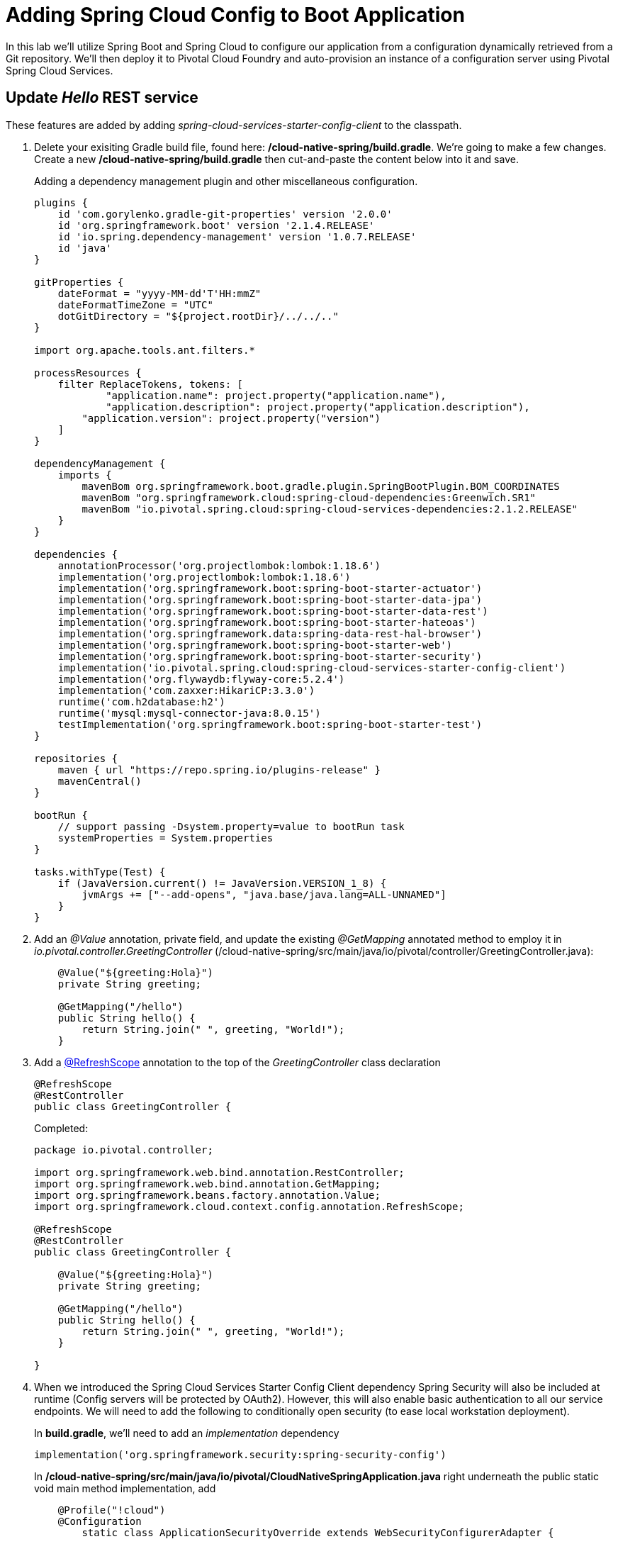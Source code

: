 = Adding Spring Cloud Config to Boot Application

In this lab we'll utilize Spring Boot and Spring Cloud to configure our application from a configuration dynamically retrieved from a Git repository. We'll then deploy it to Pivotal Cloud Foundry and auto-provision an instance of a configuration server using Pivotal Spring Cloud Services.

== Update _Hello_ REST service

These features are added by adding _spring-cloud-services-starter-config-client_ to the classpath.  

. Delete your exisiting Gradle build file, found here: */cloud-native-spring/build.gradle*.  We're going to make a few changes. Create a new */cloud-native-spring/build.gradle* then cut-and-paste the content below into it and save. 
+
Adding a dependency management plugin and other miscellaneous configuration.
+
[source,groovy]
---------------------------------------------------------------------
plugins {
    id 'com.gorylenko.gradle-git-properties' version '2.0.0'
    id 'org.springframework.boot' version '2.1.4.RELEASE'
    id 'io.spring.dependency-management' version '1.0.7.RELEASE'
    id 'java'
}

gitProperties {
    dateFormat = "yyyy-MM-dd'T'HH:mmZ"
    dateFormatTimeZone = "UTC"
    dotGitDirectory = "${project.rootDir}/../../.."
}

import org.apache.tools.ant.filters.*

processResources {
    filter ReplaceTokens, tokens: [
	    "application.name": project.property("application.name"),
	    "application.description": project.property("application.description"),
        "application.version": project.property("version")
    ]
}

dependencyManagement {
    imports {
        mavenBom org.springframework.boot.gradle.plugin.SpringBootPlugin.BOM_COORDINATES
        mavenBom "org.springframework.cloud:spring-cloud-dependencies:Greenwich.SR1"
        mavenBom "io.pivotal.spring.cloud:spring-cloud-services-dependencies:2.1.2.RELEASE"
    }
}

dependencies {
    annotationProcessor('org.projectlombok:lombok:1.18.6')
    implementation('org.projectlombok:lombok:1.18.6')
    implementation('org.springframework.boot:spring-boot-starter-actuator')
    implementation('org.springframework.boot:spring-boot-starter-data-jpa')
    implementation('org.springframework.boot:spring-boot-starter-data-rest')
    implementation('org.springframework.boot:spring-boot-starter-hateoas')
    implementation('org.springframework.data:spring-data-rest-hal-browser')
    implementation('org.springframework.boot:spring-boot-starter-web')
    implementation('org.springframework.boot:spring-boot-starter-security')
    implementation('io.pivotal.spring.cloud:spring-cloud-services-starter-config-client')
    implementation('org.flywaydb:flyway-core:5.2.4')
    implementation('com.zaxxer:HikariCP:3.3.0')
    runtime('com.h2database:h2')
    runtime('mysql:mysql-connector-java:8.0.15')
    testImplementation('org.springframework.boot:spring-boot-starter-test')
}

repositories {
    maven { url "https://repo.spring.io/plugins-release" }
    mavenCentral()
}

bootRun {
    // support passing -Dsystem.property=value to bootRun task
    systemProperties = System.properties
}

tasks.withType(Test) {
    if (JavaVersion.current() != JavaVersion.VERSION_1_8) {
        jvmArgs += ["--add-opens", "java.base/java.lang=ALL-UNNAMED"]
    }
}

---------------------------------------------------------------------

. Add an _@Value_ annotation, private field, and update the existing _@GetMapping_ annotated method to employ it in _io.pivotal.controller.GreetingController_ (/cloud-native-spring/src/main/java/io/pivotal/controller/GreetingController.java):
+
[source,java]
---------------------------------------------------------------------
    @Value("${greeting:Hola}")
    private String greeting;

    @GetMapping("/hello")
    public String hello() {
        return String.join(" ", greeting, "World!");
    }
---------------------------------------------------------------------

. Add a https://cloud.spring.io/spring-cloud-static/spring-cloud-commons/2.1.0.RELEASE/single/spring-cloud-commons.html#refresh-scope[@RefreshScope] annotation to the top of the _GreetingController_ class declaration
+
[source,java]
---------------------------------------------------------------------
@RefreshScope
@RestController
public class GreetingController {
---------------------------------------------------------------------
+
Completed:
+
[source,java]
---------------------------------------------------------------------
package io.pivotal.controller;

import org.springframework.web.bind.annotation.RestController;
import org.springframework.web.bind.annotation.GetMapping;
import org.springframework.beans.factory.annotation.Value;
import org.springframework.cloud.context.config.annotation.RefreshScope;

@RefreshScope
@RestController
public class GreetingController {

    @Value("${greeting:Hola}")
    private String greeting;

    @GetMapping("/hello")
    public String hello() {
        return String.join(" ", greeting, "World!");
    }

}
---------------------------------------------------------------------

. When we introduced the Spring Cloud Services Starter Config Client dependency Spring Security will also be included at runtime (Config servers will be protected by OAuth2).  However, this will also enable basic authentication to all our service endpoints.  We will need to add the following to conditionally open security (to ease local workstation deployment).
+
In *build.gradle*, we'll need to add an _implementation_ dependency
+
[source, bash]
---------------------------------------------------------------------
implementation('org.springframework.security:spring-security-config')
---------------------------------------------------------------------
+
In */cloud-native-spring/src/main/java/io/pivotal/CloudNativeSpringApplication.java* right underneath the +public static void main+ method implementation, add
+
[source,java]
---------------------------------------------------------------------
    @Profile("!cloud")
    @Configuration
	static class ApplicationSecurityOverride extends WebSecurityConfigurerAdapter {

    	@Override
    	public void configure(HttpSecurity web) throws Exception {
			web.authorizeRequests().antMatchers("/**").permitAll();
    	}
	}
---------------------------------------------------------------------
+
Examine this https://docs.spring.io/spring-boot/docs/2.1.3.RELEASE/reference/htmlsingle/#boot-features-security-mvc[Spring Boot reference] for further details. (Note: the @Profile annotation above will be activated when the cloud_native_spring application is deployed to PAS because the cloud profile is activated by default). 

. Another thing we'll have to allow is for bean definitions to be overridden.  Add this line indented exactly two-spaces underneath `spring:` in */cloud-native-spring/src/main/resources/application.yml*
+
[source,yml]
---------------------------------------------------------------------
  main:
    allow-bean-definition-overriding: true
---------------------------------------------------------------------

. We'll also want to give our Spring Boot App a name so that it can lookup application-specific configuration from the config server later.  Add the following configuration to */cloud-native-spring/src/main/resources/bootstrap.yml*. (You'll need to create this file.)
+
[source,yml]
---------------------------------------------------------------------
spring:
  application:
    name: cloud-native-spring
---------------------------------------------------------------------

== Run the _cloud-native-spring_ Application and verify dynamic config is working

. Run the application
+
[source,bash]
---------------------------------------------------------------------
gradle clean bootRun
---------------------------------------------------------------------

. Browse to http://localhost:8080/hello and verify you now see your new greeting.

. Stop the _cloud-native-spring_ application

== Create Spring Cloud Config Server instance

. Now that our application is ready to read its config from a Cloud Config server, we need to deploy one!  This can be done through Cloud Foundry using the services Marketplace.  Browse to the Marketplace in Pivotal Cloud Foundry Apps Manager, navigate to the Space you have been using to push your app, and select Config Server:
+
image::images/config-scs.jpg[]

. In the resulting details page, select the _trial_, single tenant plan.  Name the instance *config-server*, select the Space that you've been using to push all your applications.  At this time you don't need to select an application to bind to the service:
+
image::images/config-scs1.jpg[]

. After we create the service instance you'll be redirected to your _Space_ landing page that lists your apps and services.  The config server is deployed on-demand and will take a few moments to deploy.  Once the messsage _The Service Instance is Initializing_ disappears click on the service you provisioned.  Select the Manage link towards the top of the resulting screen to view the instance id and a JSON document with a single element, count, which validates that the instance provisioned correctly:
+
image::images/config-scs2.jpg[]

. We now need to update the service instance with our GIT repository information.
+ 
Create a file named `config-server.json` and update its contents to be
+
[source,json]
---------------------------------------------------------------------
{
  "git": { 
    "uri": "https://github.com/pacphi/config-repo"
  }
}
---------------------------------------------------------------------
+
Note: If you choose to replace the value of `"uri"` above with another Git repository that you have commit privileges to, you should make a copy of the `cloud-native-spring.yml` file. Then, as you update configuration in that file, you can test a POST request to the `cloud-native-spring` application's `/refresh` end-point to see the new configuration take effect without restarting the application! 
+
Using the Cloud Foundry CLI execute the following update service command:
+
[source,bash]
---------------------------------------------------------------------
cf update-service config-server -c config-server.json
---------------------------------------------------------------------

. Refresh you Config Server management page and you will see the following message.  Wait until the screen refreshes and the service is reintialized:
+
image::images/config-scs3.jpg[]

. We will now bind our application to our config-server within our Cloud Foundry deployment manifest.  Add these entries to the bottom of */cloud-native-spring/manifest.yml*
+
[source,yml]
---------------------------------------------------------------------
  services:
  - config-server
---------------------------------------------------------------------
+
Complete:
+
[source,yml]
---------------------------------------------------------------------
---
applications:
- name: cloud-native-spring
  host: cloud-native-spring-${random-word}
  memory: 1024M
  instances: 1
  path: ./target/cloud-native-spring-1.0-SNAPSHOT.jar
  buildpacks: 
  - java_buildpack_offline
  stack: cflinuxfs3
  timeout: 180
  env:
    JAVA_OPTS: -Djava.security.egd=file:///dev/urandom
  services:
  - config-server
---------------------------------------------------------------------

== Deploy and test application

. Build the application
+
[source,bash]
---------------------------------------------------------------------
gradle clean build
---------------------------------------------------------------------

. Push application into Cloud Foundry
+
[source,bash]
---------------------------------------------------------------------
cf push
---------------------------------------------------------------------

. Test your application by navigating to the /hello endpoint of the application.  You should now see a greeting that is read from the Cloud Config Server!
+
Ohai World!
+
*What just happened??*
+ 
-> A Spring component within the Spring Cloud Starter Config Client module called a _service connector_ automatically detected that there was a Cloud Config service bound into the application.  The service connector configured the application automatically to connect to the Cloud Config Server and downloaded the configuration and wired it into the application

. If you navigate to the Git repo we specified for our configuration, https://github.com/pacphi/config-repo, you'll see a file named _cloud-native-spring.yml_.  This filename is the same as our _spring.application.name_ value for our Boot application.  The configuration is read from this file, in our case the following property:
+
[source,yml]
---------------------------------------------------------------------
greeting: Ohai
---------------------------------------------------------------------

. Next we'll learn how to register our service with a Service Registry and load balance requests using Spring Cloud components.
